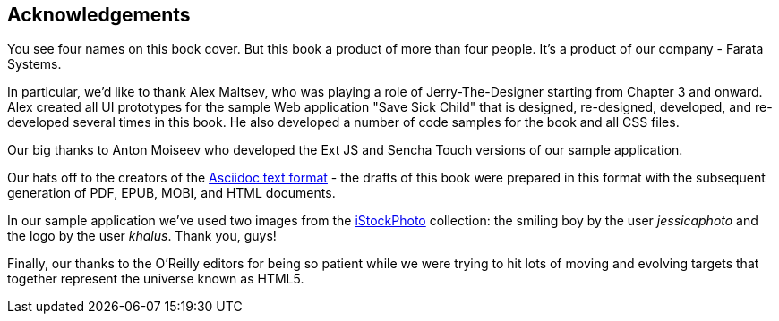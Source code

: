 [preface]
== Acknowledgements

[[book_start]]
[role="row"]
You see four names on this book cover. But this book a product of more than four people. It's a product of our company - Farata Systems.

In particular, we'd like to thank Alex Maltsev, who was playing a role of Jerry-The-Designer starting from Chapter 3 and onward. Alex created all UI prototypes for the sample Web application "Save Sick Child" that is designed, re-designed, developed, and re-developed several times in this book. He also developed a number of code samples for the book and all CSS files.

Our big thanks to Anton Moiseev who developed the Ext JS and Sencha Touch versions of our sample application. 

Our hats off to the creators of the http://asciidoc.org/[Asciidoc text format] - the drafts of this book were prepared in this format with the subsequent generation of PDF, EPUB, MOBI, and HTML documents. 

In our sample application we've used two images from the http://www.istockphoto.com/[iStockPhoto] collection: the smiling boy by the user _jessicaphoto_ and the logo by the user _khalus_. Thank you, guys!

Finally, our thanks to the O'Reilly editors for being so patient while we were trying to hit lots of moving and evolving targets that together represent the universe known as HTML5.